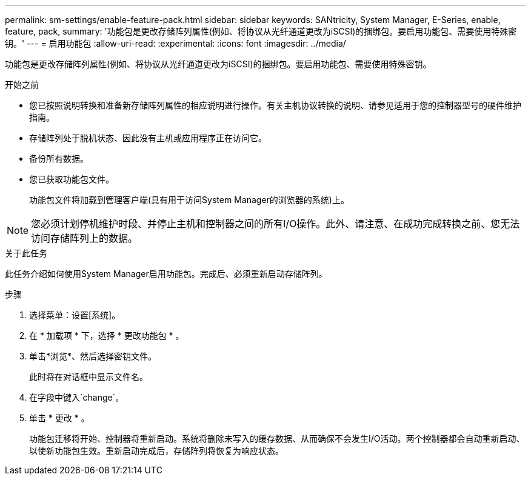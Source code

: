 ---
permalink: sm-settings/enable-feature-pack.html 
sidebar: sidebar 
keywords: SANtricity, System Manager, E-Series, enable, feature, pack, 
summary: '功能包是更改存储阵列属性(例如、将协议从光纤通道更改为iSCSI)的捆绑包。要启用功能包、需要使用特殊密钥。' 
---
= 启用功能包
:allow-uri-read: 
:experimental: 
:icons: font
:imagesdir: ../media/


[role="lead"]
功能包是更改存储阵列属性(例如、将协议从光纤通道更改为iSCSI)的捆绑包。要启用功能包、需要使用特殊密钥。

.开始之前
* 您已按照说明转换和准备新存储阵列属性的相应说明进行操作。有关主机协议转换的说明、请参见适用于您的控制器型号的硬件维护指南。
* 存储阵列处于脱机状态、因此没有主机或应用程序正在访问它。
* 备份所有数据。
* 您已获取功能包文件。
+
功能包文件将加载到管理客户端(具有用于访问System Manager的浏览器的系统)上。



[NOTE]
====
您必须计划停机维护时段、并停止主机和控制器之间的所有I/O操作。此外、请注意、在成功完成转换之前、您无法访问存储阵列上的数据。

====
.关于此任务
此任务介绍如何使用System Manager启用功能包。完成后、必须重新启动存储阵列。

.步骤
. 选择菜单：设置[系统]。
. 在 * 加载项 * 下，选择 * 更改功能包 * 。
. 单击*浏览*、然后选择密钥文件。
+
此时将在对话框中显示文件名。

. 在字段中键入`change`。
. 单击 * 更改 * 。
+
功能包迁移将开始、控制器将重新启动。系统将删除未写入的缓存数据、从而确保不会发生I/O活动。两个控制器都会自动重新启动、以使新功能包生效。重新启动完成后，存储阵列将恢复为响应状态。


